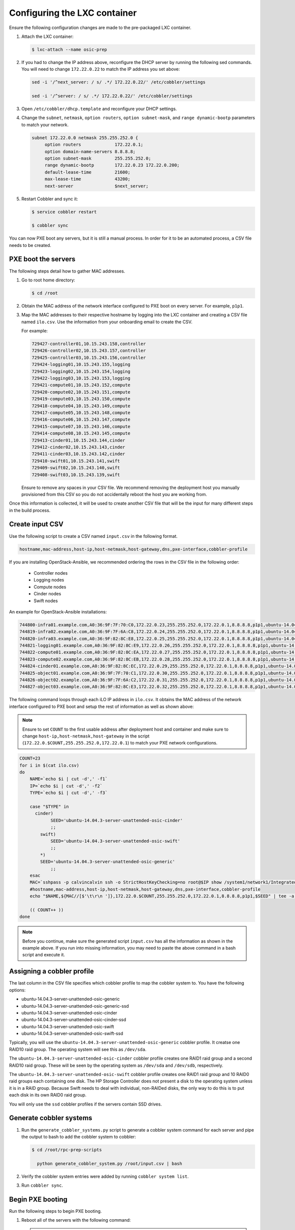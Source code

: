 =============================
Configuring the LXC container
=============================

Ensure the following configuration changes are made to the
pre-packaged LXC container.

#. Attach the LXC container:

   .. code::

      $ lxc-attach --name osic-prep

#. If you had to change the IP address above, reconfigure the DHCP server
   by running the following sed commands. You will need to change
   ``172.22.0.22`` to match the IP address you set above:

   .. code::

      sed -i '/^next_server: / s/ .*/ 172.22.0.22/' /etc/cobbler/settings

      sed -i '/^server: / s/ .*/ 172.22.0.22/' /etc/cobbler/settings

#. Open ``/etc/cobbler/dhcp.template`` and reconfigure your DHCP settings.

#. Change the ``subnet``, ``netmask``, ``option routers``,
   ``option subnet-mask``, and ``range dynamic-bootp`` parameters to match
   your network.

   .. code::

      subnet 172.22.0.0 netmask 255.255.252.0 {
           option routers             172.22.0.1;
           option domain-name-servers 8.8.8.8;
           option subnet-mask         255.255.252.0;
           range dynamic-bootp        172.22.0.23 172.22.0.200;
           default-lease-time         21600;
           max-lease-time             43200;
           next-server                $next_server;

#. Restart Cobbler and sync it:

   .. code::

      $ service cobbler restart

      $ cobbler sync

You can now PXE boot any servers, but it is still a manual
process. In order for it to be an automated process, a CSV file needs to
be created.

PXE boot the servers
~~~~~~~~~~~~~~~~~~~~

The following steps detail how to gather MAC addresses.

#. Go to root home directory:

   .. code::

      $ cd /root

#. Obtain the MAC address of the network interface configured to PXE boot on
   every server. For example, ``p1p1``.

#. Map the MAC addresses to their respective hostname by logging into the
   LXC container and creating a CSV file named ``ilo.csv``. Use the information
   from your onboarding email to create the CSV.

   For example:

   .. code:: 

      729427-controller01,10.15.243.158,controller
      729426-controller02,10.15.243.157,controller
      729425-controller03,10.15.243.156,controller
      729424-logging01,10.15.243.155,logging
      729423-logging02,10.15.243.154,logging
      729422-logging03,10.15.243.153,logging
      729421-compute01,10.15.243.152,compute
      729420-compute02,10.15.243.151,compute
      729419-compute03,10.15.243.150,compute
      729418-compute04,10.15.243.149,compute
      729417-compute05,10.15.243.148,compute
      729416-compute06,10.15.243.147,compute
      729415-compute07,10.15.243.146,compute
      729414-compute08,10.15.243.145,compute
      729413-cinder01,10.15.243.144,cinder
      729412-cinder02,10.15.243.143,cinder
      729411-cinder03,10.15.243.142,cinder
      729410-swift01,10.15.243.141,swift
      729409-swift02,10.15.243.140,swift
      729408-swift03,10.15.243.139,swift

   Ensure to remove any spaces in your CSV file. We recommend
   removing the deployment host you manually provisioned from this CSV so
   you do not accidentally reboot the host you are working from.

Once this information is collected, it will be used to create another
CSV file that will be the input for many different steps in the build
process.

Create input CSV
~~~~~~~~~~~~~~~~

Use the following script to create a CSV named ``input.csv`` in the
following format.

.. code::

   hostname,mac-address,host-ip,host-netmask,host-gateway,dns,pxe-interface,cobbler-profile

If you are installing OpenStack-Ansible, we recommended ordering the rows
in the CSV file in the following order:
   
 * Controller nodes
 * Logging nodes
 * Compute nodes
 * Cinder nodes
 * Swift nodes

An example for OpenStack-Ansible installations:

.. code::
   
   744800-infra01.example.com,A0:36:9F:7F:70:C0,172.22.0.23,255.255.252.0,172.22.0.1,8.8.8.8,p1p1,ubuntu-14.04.3-server-unattended-osic-generic
   744819-infra02.example.com,A0:36:9F:7F:6A:C8,172.22.0.24,255.255.252.0,172.22.0.1,8.8.8.8,p1p1,ubuntu-14.04.3-server-unattended-osic-generic
   744820-infra03.example.com,A0:36:9F:82:8C:E8,172.22.0.25,255.255.252.0,172.22.0.1,8.8.8.8,p1p1,ubuntu-14.04.3-server-unattended-osic-generic
   744821-logging01.example.com,A0:36:9F:82:8C:E9,172.22.0.26,255.255.252.0,172.22.0.1,8.8.8.8,p1p1,ubuntu-14.04.3-server-unattended-osic-generic
   744822-compute01.example.com,A0:36:9F:82:8C:EA,172.22.0.27,255.255.252.0,172.22.0.1,8.8.8.8,p1p1,ubuntu-14.04.3-server-unattended-osic-generic
   744823-compute02.example.com,A0:36:9F:82:8C:EB,172.22.0.28,255.255.252.0,172.22.0.1,8.8.8.8,p1p1,ubuntu-14.04.3-server-unattended-osic-generic
   744824-cinder01.example.com,A0:36:9F:82:8C:EC,172.22.0.29,255.255.252.0,172.22.0.1,8.8.8.8,p1p1,ubuntu-14.04.3-server-unattended-osic-cinder
   744825-object01.example.com,A0:36:9F:7F:70:C1,172.22.0.30,255.255.252.0,172.22.0.1,8.8.8.8,p1p1,ubuntu-14.04.3-server-unattended-osic-swift
   744826-object02.example.com,A0:36:9F:7F:6A:C2,172.22.0.31,255.255.252.0,172.22.0.1,8.8.8.8,p1p1,ubuntu-14.04.3-server-unattended-osic-swift
   744827-object03.example.com,A0:36:9F:82:8C:E3,172.22.0.32,255.255.252.0,172.22.0.1,8.8.8.8,p1p1,ubuntu-14.04.3-server-unattended-osic-swift

The following command loops through each iLO IP address in ``ilo.csv``.
It obtains the MAC address of the network interface configured to PXE boot
and setup the rest of information as well as shown above:

.. note::
   
   Ensure to set ``COUNT`` to the first usable address after
   deployment host and container and make sure to change
   ``host-ip,host-netmask,host-gateway`` in the script
   (``172.22.0.$COUNT,255.255.252.0,172.22.0.1``) to match your PXE network
   configurations.

.. code::

    COUNT=23
    for i in $(cat ilo.csv)
    do
        NAME=`echo $i | cut -d',' -f1`
        IP=`echo $i | cut -d',' -f2`
        TYPE=`echo $i | cut -d',' -f3`

        case "$TYPE" in
          cinder)
                SEED='ubuntu-14.04.3-server-unattended-osic-cinder'
                ;;
            swift)
                SEED='ubuntu-14.04.3-server-unattended-osic-swift'
                ;;
            *)
            SEED='ubuntu-14.04.3-server-unattended-osic-generic'
                ;;
        esac
        MAC=`sshpass -p calvincalvin ssh -o StrictHostKeyChecking=no root@$IP show /system1/network1/Integrated_NICs | grep Port1 | cut -d'=' -f2`
        #hostname,mac-address,host-ip,host-netmask,host-gateway,dns,pxe-interface,cobbler-profile
        echo "$NAME,${MAC//[$'\t\r\n ']},172.22.0.$COUNT,255.255.252.0,172.22.0.1,8.8.8.8,p1p1,$SEED" | tee -a input.csv

        (( COUNT++ ))
    done

.. note::

   Before you continue, make sure the generated script ``input.csv`` has
   all the information as shown in the example above. If you run into missing
   information, you may need to paste the above command in a bash script and
   execute it.

Assigning a cobbler profile
~~~~~~~~~~~~~~~~~~~~~~~~~~~

The last column in the CSV file specifies which cobbler profile to map
the cobbler system to. You have the following options:

* ubuntu-14.04.3-server-unattended-osic-generic
* ubuntu-14.04.3-server-unattended-osic-generic-ssd
* ubuntu-14.04.3-server-unattended-osic-cinder
* ubuntu-14.04.3-server-unattended-osic-cinder-ssd
* ubuntu-14.04.3-server-unattended-osic-swift
* ubuntu-14.04.3-server-unattended-osic-swift-ssd

Typically, you will use the
``ubuntu-14.04.3-server-unattended-osic-generic`` cobbler profile. It
creatse one RAID10 raid group. The operating system will see this as
``/dev/sda``.

The ``ubuntu-14.04.3-server-unattended-osic-cinder`` cobbler profile
creates one RAID1 raid group and a second RAID10 raid group. These
will be seen by the operating system as ``/dev/sda`` and ``/dev/sdb``,
respectively.

The ``ubuntu-14.04.3-server-unattended-osic-swift`` cobbler profile
creates one RAID1 raid group and 10 RAID0 raid groups each containing one
disk. The HP Storage Controller does not present a disk to the operating
system unless it is in a RAID group. Because Swift needs to deal with
individual, non-RAIDed disks, the only way to do this is to put each
disk in its own RAID0 raid group.

You will only use the ``ssd`` cobbler profiles if the servers contain
SSD drives.

Generate cobbler systems
~~~~~~~~~~~~~~~~~~~~~~~~

#. Run the ``generate_cobbler_systems.py`` script to generate a
   cobbler system command for each server and pipe
   the output to bash to add the cobbler system to cobbler:

   .. code::

      $ cd /root/rpc-prep-scripts

        python generate_cobbler_system.py /root/input.csv | bash

#. Verify the cobbler system entries were added by running
   ``cobbler system list``.

#. Run ``cobbler sync``.

Begin PXE booting
~~~~~~~~~~~~~~~~~

Run the following steps to begin PXE booting.

#. Reboot all of the servers with the following command:
   
   .. note::
   
      If the deployment host is the first controller, remove it from
      ``ilo.csv`` to ensure you do not reboot the host running the LXC
      container.

   .. code:: 

      for i in $(cat /root/ilo.csv)
      do
      NAME=$(echo $i | cut -d',' -f1)
      IP=$(echo $i | cut -d',' -f2)
      echo $NAME
      ipmitool -I lanplus -H $IP -U root -P calvincalvin power reset
      done

   .. note::
    
      If the servers are already shut down, change ``power reset`` 
      with ``power on`` in the above command.

#. As the servers finish PXE booting, a call will be made to the cobbler
   API to ensure the server does not PXE boot again.

#. To see which servers are still set to PXE boot, run the
   following command:

   .. code::

      for i in $(cobbler system list)
      do
      NETBOOT=$(cobbler system report --name $i | awk '/^Netboot/ {print $NF}')
      if [[ ${NETBOOT} == True ]]; then
      echo -e "$i: netboot_enabled : ${NETBOOT}"
      fi
      done

   If your server returns ``True``, it has not yet PXE booted.

   .. note::
     
      In case you want to re-pxeboot servers, make sure to clean old
      settings from cobbler with the following command:
      
      .. code::

         for i in `cobbler system list`; do cobbler system remove --name $i; done;


Bootstrapping the servers
~~~~~~~~~~~~~~~~~~~~~~~~~

When all servers finish PXE booting, you will now need to bootstrap the
servers.

#. Run the ``generate_ansible_hosts.py`` python script:

   .. code::
   
      $ cd /root/rpc-prep-scripts

        python generate_ansible_hosts.py /root/input.csv > /root/osic-prep-ansible/hosts

    If this is not an OpenStack Ansible installation, see
    the following section.

   If this is an OpenStack-Ansible installation, organize the Ansible
   hosts file into groups for controller, logging, compute,
   cinder, and swift

   An example for openstack-ansible installation:

   .. code::

     [controller]
     744800-infra01.example.com ansible_ssh_host=10.240.0.51
     744819-infra02.example.com ansible_ssh_host=10.240.0.52
     744820-infra03.example.com ansible_ssh_host=10.240.0.53

     [logging]
     744821-logging01.example.com ansible_ssh_host=10.240.0.54

     [compute]
     744822-compute01.example.com ansible_ssh_host=10.240.0.55
     744823-compute02.example.com ansible_ssh_host=10.240.0.56

     [cinder]
     744824-cinder01.example.com ansible_ssh_host=10.240.0.57

     [swift]
     744825-object01.example.com ansible_ssh_host=10.240.0.58
     744826-object02.example.com ansible_ssh_host=10.240.0.59
     744827-object03.example.com ansible_ssh_host=10.240.0.60

The LXC container does not have all of the new server's SSH fingerprints
in its ``known_hosts`` file. You have to programatically add them.

#. Run the following command to add them:

   .. code:: 

      for i in $(cat /root/osic-prep-ansible/hosts | awk /ansible_ssh_host/ | cut -d'=' -f2)
      do
      ssh-keygen -R $i
      ssh-keyscan -H $i >> /root/.ssh/known_hosts
      done

#. Verify Ansible can talk to every server (the password is ``cobbler``):

   .. code::

      $ cd /root/osic-prep-ansible

        ansible -i hosts all -m shell -a "uptime" --ask-pass

#. Generate an SSH key pair for the LXC container:

   .. code::

      $ ssh-keygen

#. Copy the LXC container's SSH public key to the ``osic-prep-ansible``
   directory:

   .. code::
  
      $ cp /root/.ssh/id_rsa.pub /root/osic-prep-ansible/playbooks/files/public_keys/osic-prep


Finally, run the ``bootstrap.yml`` Ansible Playbook:

.. code::

    cd /root/osic-prep-ansible

    ansible-playbook -i hosts playbooks/bootstrap.yml --ask-pass

Clean up LVM logical volumes
~~~~~~~~~~~~~~~~~~~~~~~~~~~~

If this will be an OpenStack-Ansible installation, you will need to
clean up particular LVM Logical Volumes.

Each server is provisioned with a standard set of LVM Logical Volumes.
Not all servers need all of the LVM Logical Volumes. Clean them up with
the following steps.

#. Remove LVM Logical Volume ``nova00`` from the controller, logging,
   cinder, and swift nodes:

   .. code::

      $ ansible-playbook -i hosts playbooks/remove-lvs-nova00.yml

#. Remove LVM Logical Volume ``deleteme00`` from all nodes:

   .. code::

      $ ansible-playbook -i hosts playbooks/remove-lvs-deleteme00.yml

Update Linux kernel
~~~~~~~~~~~~~~~~~~~

Every server in the OSIC RAX Cluster is running two Intel X710 10 GbE
NICs. These NICs have not been well tested in Ubuntu. As a result the
upstream i40e driver in the default 14.04.3 Linux kernel will begin
showing issues when you setup VLAN tagged interfaces and bridges.

In order to get around this, install an updated Linux kernel.

Run the following commands:

.. code::

   $ cd /root/osic-prep-ansible

    ansible -i hosts all -m shell -a "apt-get update; apt-get install -y linux-generic-lts-xenial" --forks 25

Reboot nodes
~~~~~~~~~~~~

Finally, reboot all servers:

.. code::

   ansible -i hosts all -m shell -a "reboot" --forks 25

Once all servers reboot, begin installing OpenStack-Ansible.
